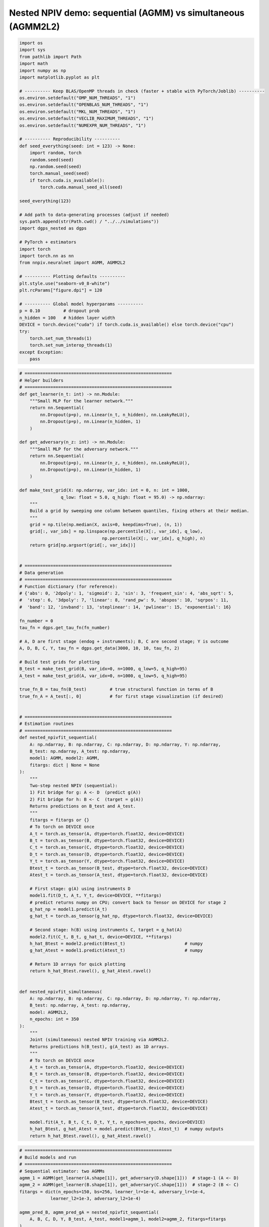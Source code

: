 .. _longitudinal_notebook_agmm:

Nested NPIV demo: sequential (AGMM) vs simultaneous (AGMM2L2)
==========================

.. code:: ipython3

    import os
    import sys
    from pathlib import Path
    import math
    import numpy as np
    import matplotlib.pyplot as plt

    # ---------- Keep BLAS/OpenMP threads in check (faster + stable with PyTorch/Joblib) ----------
    os.environ.setdefault("OMP_NUM_THREADS", "1")
    os.environ.setdefault("OPENBLAS_NUM_THREADS", "1")
    os.environ.setdefault("MKL_NUM_THREADS", "1")
    os.environ.setdefault("VECLIB_MAXIMUM_THREADS", "1")
    os.environ.setdefault("NUMEXPR_NUM_THREADS", "1")

    # ---------- Reproducibility ----------
    def seed_everything(seed: int = 123) -> None:
        import random, torch
        random.seed(seed)
        np.random.seed(seed)
        torch.manual_seed(seed)
        if torch.cuda.is_available():
            torch.cuda.manual_seed_all(seed)

    seed_everything(123)

    # Add path to data-generating processes (adjust if needed)
    sys.path.append(str(Path.cwd() / "../../simulations"))
    import dgps_nested as dgps

    # PyTorch + estimators
    import torch
    import torch.nn as nn
    from nnpiv.neuralnet import AGMM, AGMM2L2

    # ---------- Plotting defaults ----------
    plt.style.use("seaborn-v0_8-white")
    plt.rcParams["figure.dpi"] = 120

    # ---------- Global model hyperparams ----------
    p = 0.10         # dropout prob
    n_hidden = 100   # hidden layer width
    DEVICE = torch.device("cuda") if torch.cuda.is_available() else torch.device("cpu")
    try:
        torch.set_num_threads(1)
        torch.set_num_interop_threads(1)
    except Exception:
        pass
        
.. code:: ipython3

    # =========================================================
    # Helper builders
    # =========================================================
    def get_learner(n_t: int) -> nn.Module:
        """Small MLP for the learner network."""
        return nn.Sequential(
            nn.Dropout(p=p), nn.Linear(n_t, n_hidden), nn.LeakyReLU(),
            nn.Dropout(p=p), nn.Linear(n_hidden, 1)
        )

    def get_adversary(n_z: int) -> nn.Module:
        """Small MLP for the adversary network."""
        return nn.Sequential(
            nn.Dropout(p=p), nn.Linear(n_z, n_hidden), nn.LeakyReLU(),
            nn.Dropout(p=p), nn.Linear(n_hidden, 1)
        )

    def make_test_grid(X: np.ndarray, var_idx: int = 0, n: int = 1000,
                    q_low: float = 5.0, q_high: float = 95.0) -> np.ndarray:
        """
        Build a grid by sweeping one column between quantiles, fixing others at their median.
        """
        grid = np.tile(np.median(X, axis=0, keepdims=True), (n, 1))
        grid[:, var_idx] = np.linspace(np.percentile(X[:, var_idx], q_low),
                                    np.percentile(X[:, var_idx], q_high), n)
        return grid[np.argsort(grid[:, var_idx])]


    # =========================================================
    # Data generation 
    # =========================================================
    # Function dictionary (for reference):
    # {'abs': 0, '2dpoly': 1, 'sigmoid': 2, 'sin': 3, 'frequent_sin': 4, 'abs_sqrt': 5,
    #  'step': 6, '3dpoly': 7, 'linear': 8, 'rand_pw': 9, 'abspos': 10, 'sqrpos': 11,
    #  'band': 12, 'invband': 13, 'steplinear': 14, 'pwlinear': 15, 'exponential': 16}

    fn_number = 0
    tau_fn = dgps.get_tau_fn(fn_number)

    # A, D are first stage (endog + instruments); B, C are second stage; Y is outcome
    A, D, B, C, Y, tau_fn = dgps.get_data(3000, 10, 10, tau_fn, 2)

    # Build test grids for plotting
    B_test = make_test_grid(B, var_idx=0, n=1000, q_low=5, q_high=95)
    A_test = make_test_grid(A, var_idx=0, n=1000, q_low=5, q_high=95)

    true_fn_B = tau_fn(B_test)         # true structural function in terms of B
    true_fn_A = A_test[:, 0]           # for first stage visualization (if desired)


    # =========================================================
    # Estimation routines
    # =========================================================
    def nested_npivfit_sequential(
        A: np.ndarray, B: np.ndarray, C: np.ndarray, D: np.ndarray, Y: np.ndarray,
        B_test: np.ndarray, A_test: np.ndarray,
        model1: AGMM, model2: AGMM,
        fitargs: dict | None = None
    ):
        """
        Two-step nested NPIV (sequential):
        1) Fit bridge for g: A <- D  (predict g(A))
        2) Fit bridge for h: B <- C  (target = g(A))
        Returns predictions on B_test and A_test.
        """
        fitargs = fitargs or {}
        # To torch on DEVICE once
        A_t = torch.as_tensor(A, dtype=torch.float32, device=DEVICE)
        B_t = torch.as_tensor(B, dtype=torch.float32, device=DEVICE)
        C_t = torch.as_tensor(C, dtype=torch.float32, device=DEVICE)
        D_t = torch.as_tensor(D, dtype=torch.float32, device=DEVICE)
        Y_t = torch.as_tensor(Y, dtype=torch.float32, device=DEVICE)
        Btest_t = torch.as_tensor(B_test, dtype=torch.float32, device=DEVICE)
        Atest_t = torch.as_tensor(A_test, dtype=torch.float32, device=DEVICE)

        # First stage: g(A) using instruments D
        model1.fit(D_t, A_t, Y_t, device=DEVICE, **fitargs)
        # predict returns numpy on CPU; convert back to Tensor on DEVICE for stage 2
        g_hat_np = model1.predict(A_t)
        g_hat_t = torch.as_tensor(g_hat_np, dtype=torch.float32, device=DEVICE)

        # Second stage: h(B) using instruments C, target = g_hat(A)
        model2.fit(C_t, B_t, g_hat_t, device=DEVICE, **fitargs)
        h_hat_Btest = model2.predict(Btest_t)                       # numpy
        g_hat_Atest = model1.predict(Atest_t)                       # numpy

        # Return 1D arrays for quick plotting
        return h_hat_Btest.ravel(), g_hat_Atest.ravel()


    def nested_npivfit_simultaneous(
        A: np.ndarray, B: np.ndarray, C: np.ndarray, D: np.ndarray, Y: np.ndarray,
        B_test: np.ndarray, A_test: np.ndarray,
        model: AGMM2L2,
        n_epochs: int = 350
    ):
        """
        Joint (simultaneous) nested NPIV training via AGMM2L2.
        Returns predictions h(B_test), g(A_test) as 1D arrays.
        """
        # To torch on DEVICE once
        A_t = torch.as_tensor(A, dtype=torch.float32, device=DEVICE)
        B_t = torch.as_tensor(B, dtype=torch.float32, device=DEVICE)
        C_t = torch.as_tensor(C, dtype=torch.float32, device=DEVICE)
        D_t = torch.as_tensor(D, dtype=torch.float32, device=DEVICE)
        Y_t = torch.as_tensor(Y, dtype=torch.float32, device=DEVICE)
        Btest_t = torch.as_tensor(B_test, dtype=torch.float32, device=DEVICE)
        Atest_t = torch.as_tensor(A_test, dtype=torch.float32, device=DEVICE)

        model.fit(A_t, B_t, C_t, D_t, Y_t, n_epochs=n_epochs, device=DEVICE)
        h_hat_Btest, g_hat_Atest = model.predict(Btest_t, Atest_t)  # numpy outputs
        return h_hat_Btest.ravel(), g_hat_Atest.ravel()


.. code:: ipython3

    # =========================================================
    # Build models and run
    # =========================================================
    # Sequential estimator: two AGMMs
    agmm_1 = AGMM(get_learner(A.shape[1]), get_adversary(D.shape[1]))  # stage-1 (A <- D)
    agmm_2 = AGMM(get_learner(B.shape[1]), get_adversary(C.shape[1]))  # stage-2 (B <- C)
    fitargs = dict(n_epochs=150, bs=256, learner_lr=1e-4, adversary_lr=1e-4,
                learner_l2=1e-3, adversary_l2=1e-4)

    agmm_pred_B, agmm_pred_gA = nested_npivfit_sequential(
        A, B, C, D, Y, B_test, A_test, model1=agmm_1, model2=agmm_2, fitargs=fitargs
    )

    # Simultaneous estimator: AGMM2L2 (joint) 
    agmm2l2_model = AGMM2L2(
        learnerh=get_learner(B.shape[1]),
        learnerg=get_learner(A.shape[1]),
        adversary1=get_adversary(D.shape[1]),
        adversary2=get_adversary(C.shape[1]),
    )
    agmm2l2_pred_B, agmm2l2_pred_gA = nested_npivfit_simultaneous(
        A, B, C, D, Y, B_test, A_test, agmm2l2_model, n_epochs=350
    )
    

.. code:: ipython3

    # =========================================================
    # Plots
    # =========================================================
    # h(B): structural function vs estimates (varying B[:, 0])
    plt.figure(figsize=(7, 3))
    plt.plot(B_test[:, 0], true_fn_B, label="True", linewidth=2)
    plt.plot(B_test[:, 0], agmm_pred_B, label="AGMM (sequential)")
    plt.plot(B_test[:, 0], agmm2l2_pred_B, label="AGMM2L2 (joint)")
    plt.xlabel("B[:, 0]")
    plt.ylabel("h(B)")
    plt.legend(frameon=False)
    plt.title("Second stage structural function")
    plt.tight_layout()
    plt.show()

    # g(A): first-stage function vs estimates (varying A[:, 0])
    plt.figure(figsize=(7, 3))
    plt.plot(A_test[:, 0], true_fn_A, label="True", linewidth=2)
    plt.plot(A_test[:, 0], agmm_pred_gA, label="AGMM (sequential)")
    plt.plot(A_test[:, 0], agmm2l2_pred_gA, label="AGMM2L2 (joint)")
    plt.xlabel("A[:, 0]")
    plt.ylabel("g(A)")
    plt.legend(frameon=False)
    plt.title("First stage function")
    plt.tight_layout()
    plt.show()


.. parsed-literal::

.. image:: longitudinal_agmm_second_stage.png

.. parsed-literal::

.. image:: longitudinal_agmm_first_stage.png
